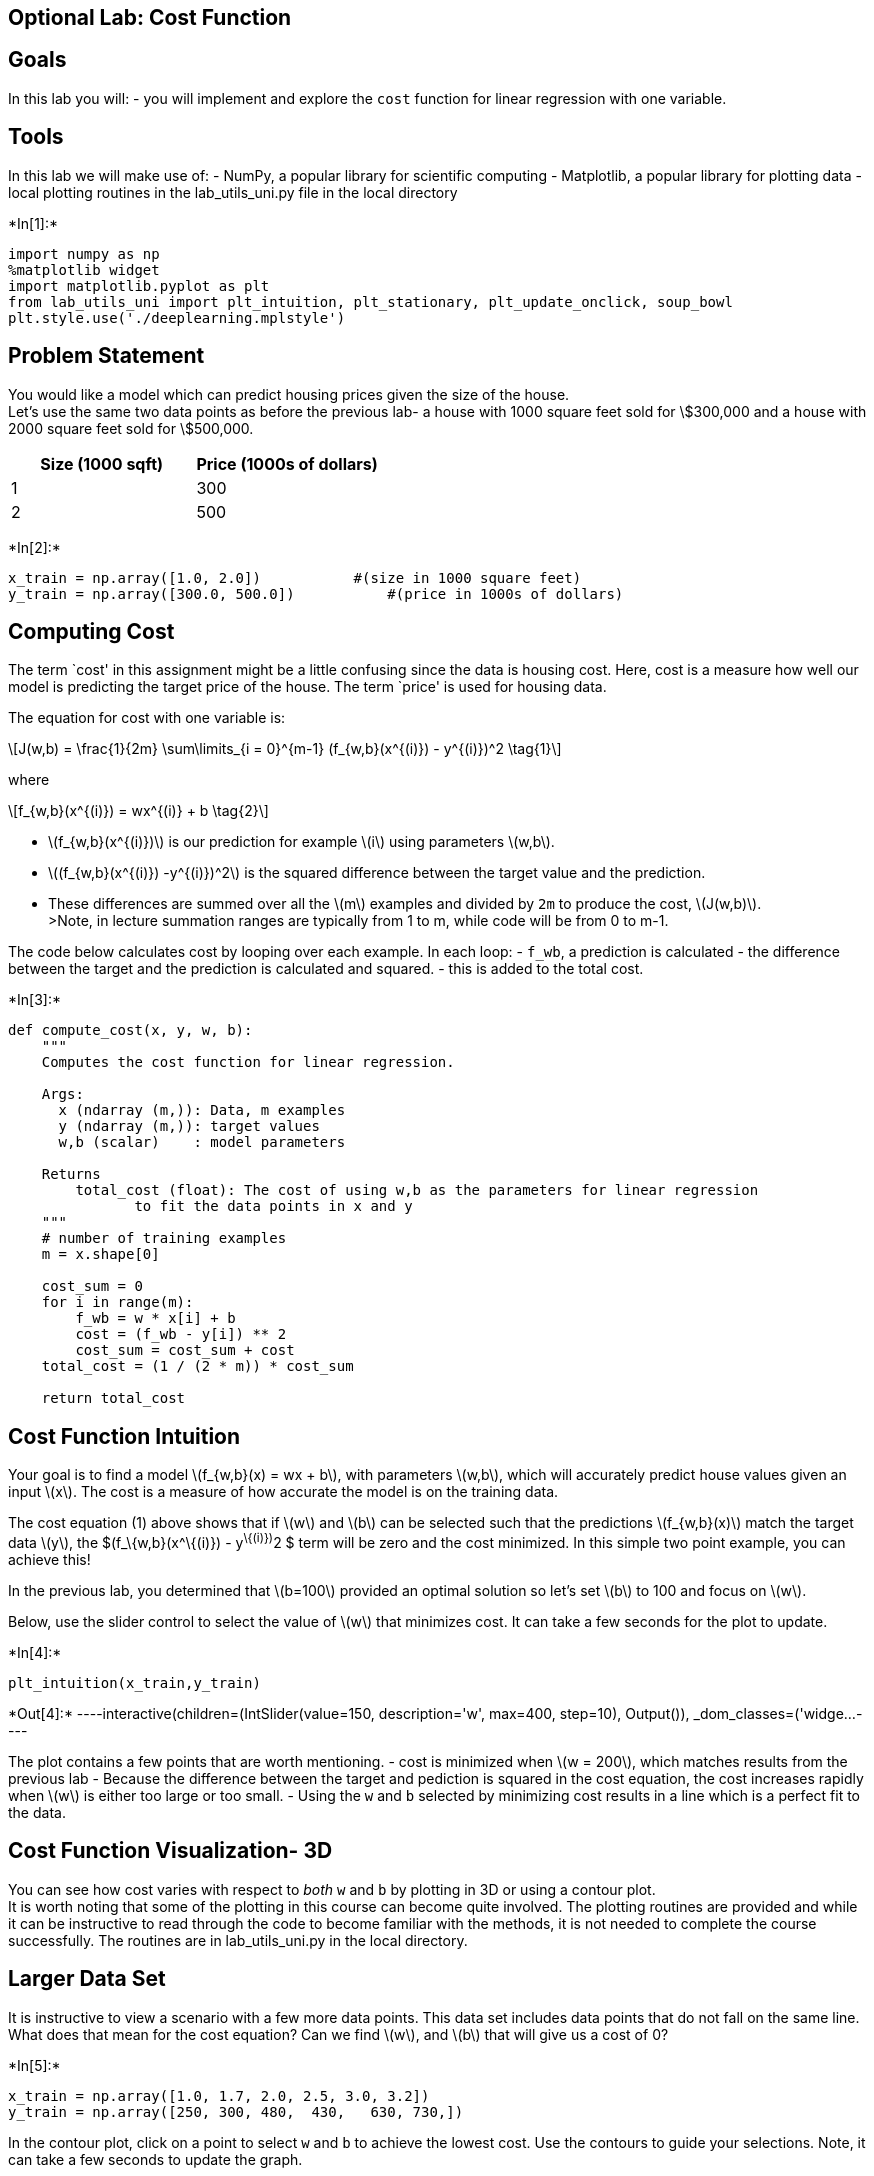 == Optional Lab: Cost Function

== Goals

In this lab you will: - you will implement and explore the `cost`
function for linear regression with one variable.

== Tools

In this lab we will make use of: - NumPy, a popular library for
scientific computing - Matplotlib, a popular library for plotting data -
local plotting routines in the lab_utils_uni.py file in the local
directory


+*In[1]:*+
[source, ipython3]
----
import numpy as np
%matplotlib widget
import matplotlib.pyplot as plt
from lab_utils_uni import plt_intuition, plt_stationary, plt_update_onclick, soup_bowl
plt.style.use('./deeplearning.mplstyle')
----

== Problem Statement

You would like a model which can predict housing prices given the size
of the house. +
Let’s use the same two data points as before the previous lab- a house
with 1000 square feet sold for \$300,000 and a house with 2000 square
feet sold for \$500,000.

[cols=",",options="header",]
|===
|Size (1000 sqft) |Price (1000s of dollars)
|1 |300
|2 |500
|===


+*In[2]:*+
[source, ipython3]
----
x_train = np.array([1.0, 2.0])           #(size in 1000 square feet)
y_train = np.array([300.0, 500.0])           #(price in 1000s of dollars)
----

== Computing Cost

The term `cost' in this assignment might be a little confusing since the
data is housing cost. Here, cost is a measure how well our model is
predicting the target price of the house. The term `price' is used for
housing data.

The equation for cost with one variable is:

[latexmath]
++++
\[J(w,b) = \frac{1}{2m} \sum\limits_{i = 0}^{m-1} (f_{w,b}(x^{(i)}) - y^{(i)})^2 \tag{1}\]
++++

where

[latexmath]
++++
\[f_{w,b}(x^{(i)}) = wx^{(i)} + b \tag{2}\]
++++

* latexmath:[$f_{w,b}(x^{(i)})$] is our prediction for example
latexmath:[$i$] using parameters latexmath:[$w,b$]. +
* latexmath:[$(f_{w,b}(x^{(i)}) -y^{(i)})^2$] is the squared difference
between the target value and the prediction. +
* These differences are summed over all the latexmath:[$m$] examples and
divided by `2m` to produce the cost, latexmath:[$J(w,b)$]. +
>Note, in lecture summation ranges are typically from 1 to m, while code
will be from 0 to m-1.

The code below calculates cost by looping over each example. In each
loop: - `f_wb`, a prediction is calculated - the difference between the
target and the prediction is calculated and squared. - this is added to
the total cost.


+*In[3]:*+
[source, ipython3]
----
def compute_cost(x, y, w, b): 
    """
    Computes the cost function for linear regression.
    
    Args:
      x (ndarray (m,)): Data, m examples 
      y (ndarray (m,)): target values
      w,b (scalar)    : model parameters  
    
    Returns
        total_cost (float): The cost of using w,b as the parameters for linear regression
               to fit the data points in x and y
    """
    # number of training examples
    m = x.shape[0] 
    
    cost_sum = 0 
    for i in range(m): 
        f_wb = w * x[i] + b   
        cost = (f_wb - y[i]) ** 2  
        cost_sum = cost_sum + cost  
    total_cost = (1 / (2 * m)) * cost_sum  

    return total_cost
----

== Cost Function Intuition

Your goal is to find a model latexmath:[$f_{w,b}(x) = wx + b$], with
parameters latexmath:[$w,b$], which will accurately predict house values
given an input latexmath:[$x$]. The cost is a measure of how accurate
the model is on the training data.

The cost equation (1) above shows that if latexmath:[$w$] and
latexmath:[$b$] can be selected such that the predictions
latexmath:[$f_{w,b}(x)$] match the target data latexmath:[$y$], the
$(f_\{w,b}(x^\{(i)}) - y^\{(i)})^2 $ term will be zero and the cost
minimized. In this simple two point example, you can achieve this!

In the previous lab, you determined that latexmath:[$b=100$] provided an
optimal solution so let’s set latexmath:[$b$] to 100 and focus on
latexmath:[$w$].

Below, use the slider control to select the value of latexmath:[$w$]
that minimizes cost. It can take a few seconds for the plot to update.


+*In[4]:*+
[source, ipython3]
----
plt_intuition(x_train,y_train)
----


+*Out[4]:*+
----interactive(children=(IntSlider(value=150, description='w', max=400, step=10), Output()), _dom_classes=('widge…----

The plot contains a few points that are worth mentioning. - cost is
minimized when latexmath:[$w = 200$], which matches results from the
previous lab - Because the difference between the target and pediction
is squared in the cost equation, the cost increases rapidly when
latexmath:[$w$] is either too large or too small. - Using the `w` and
`b` selected by minimizing cost results in a line which is a perfect fit
to the data.

== Cost Function Visualization- 3D

You can see how cost varies with respect to _both_ `w` and `b` by
plotting in 3D or using a contour plot. +
It is worth noting that some of the plotting in this course can become
quite involved. The plotting routines are provided and while it can be
instructive to read through the code to become familiar with the
methods, it is not needed to complete the course successfully. The
routines are in lab_utils_uni.py in the local directory.

== Larger Data Set

It is instructive to view a scenario with a few more data points. This
data set includes data points that do not fall on the same line. What
does that mean for the cost equation? Can we find latexmath:[$w$], and
latexmath:[$b$] that will give us a cost of 0?


+*In[5]:*+
[source, ipython3]
----
x_train = np.array([1.0, 1.7, 2.0, 2.5, 3.0, 3.2])
y_train = np.array([250, 300, 480,  430,   630, 730,])
----

In the contour plot, click on a point to select `w` and `b` to achieve
the lowest cost. Use the contours to guide your selections. Note, it can
take a few seconds to update the graph.


+*In[6]:*+
[source, ipython3]
----
plt.close('all') 
fig, ax, dyn_items = plt_stationary(x_train, y_train)
updater = plt_update_onclick(fig, ax, x_train, y_train, dyn_items)
----


+*Out[6]:*+
----Canvas(toolbar=Toolbar(toolitems=[('Home', 'Reset original view', 'home', 'home'), ('Back', 'Back to previous …----

Above, note the dashed lines in the left plot. These represent the
portion of the cost contributed by each example in your training set. In
this case, values of approximately latexmath:[$w=209$] and
latexmath:[$b=2.4$] provide low cost. Note that, because our training
examples are not on a line, the minimum cost is not zero.

== Convex Cost surface

The fact that the cost function squares the loss ensures that the `error
surface' is convex like a soup bowl. It will always have a minimum that
can be reached by following the gradient in all dimensions. In the
previous plot, because the latexmath:[$w$] and latexmath:[$b$]
dimensions scale differently, this is not easy to recognize. The
following plot, where latexmath:[$w$] and latexmath:[$b$] are symmetric,
was shown in lecture:


+*In[7]:*+
[source, ipython3]
----
soup_bowl()
----


+*Out[7]:*+
----Canvas(toolbar=Toolbar(toolitems=[('Home', 'Reset original view', 'home', 'home'), ('Back', 'Back to previous …----




+*In[ ]:*+
[source, ipython3]
----

----
